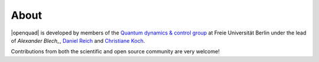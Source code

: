 .. _about:

About
-----

|openquad| is developed by members of the `Quantum dynamics & control group`_
at Freie Universität Berlin under the lead of `Alexander Blech_`, `Daniel
Reich`_ and `Christiane Koch`_.

Contributions from both the scientific and open source community are very welcome!

.. _Alexander Blech: https://github.com/ablech
.. _Christiane Koch: https://www.physik.fu-berlin.de/en/einrichtungen/ag/ag-koch/Members/koch/index.html
.. _Daniel Reich: https://www.physik.fu-berlin.de/en/einrichtungen/ag/ag-koch/Members/reich/index.html
.. _Quantum dynamics & control group: https://www.physik.fu-berlin.de/en/einrichtungen/ag/ag-koch/index.html
.. _qucontrol organization: https://github.com/qucontrol
